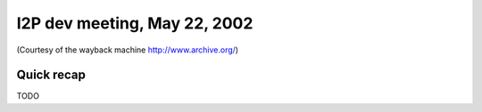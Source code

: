 I2P dev meeting, May 22, 2002
=============================

(Courtesy of the wayback machine http://www.archive.org/)

Quick recap
-----------

TODO
